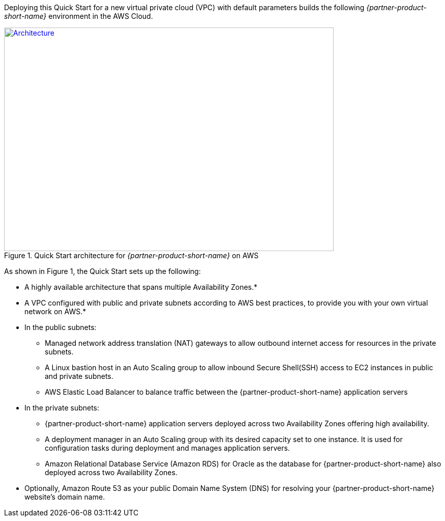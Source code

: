 Deploying this Quick Start for a new virtual private cloud (VPC) with
default parameters builds the following _{partner-product-short-name}_ environment in the AWS Cloud.

// Replace this example diagram with your own. Send us your source PowerPoint file. Be sure to follow our guidelines here : http://(we should include these points on our contributors giude)
[#architecture1]
.Quick Start architecture for _{partner-product-short-name}_ on AWS
[link=images/architecture_diagram.png]
image::../images/architecture_diagram.png[Architecture,width=648,height=439]

As shown in Figure 1, the Quick Start sets up the following:

* A highly available architecture that spans multiple Availability Zones.*
* A VPC configured with public and private subnets according to AWS best practices, to provide you with your own virtual network on AWS.*
* In the public subnets:
 ** Managed network address translation (NAT) gateways to allow outbound internet access for resources in the private subnets.
 ** A Linux bastion host in an Auto Scaling group to allow inbound Secure Shell(SSH) access to EC2 instances in public and private subnets.
 ** AWS Elastic Load Balancer to balance traffic between the {partner-product-short-name} application servers


* In the private subnets:
// Add bullet points for any additional components that are included in the deployment. Make sure that the additional components are also represented in the architecture diagram.
 ** {partner-product-short-name} application servers deployed across two Availability Zones offering high availability.
 ** A deployment manager in an Auto Scaling group with its desired capacity set to one instance. It is used for configuration tasks during deployment and manages application servers.
 ** Amazon Relational Database Service (Amazon RDS) for Oracle as the database for {partner-product-short-name} also deployed across two Availability Zones.

* Optionally, Amazon Route 53 as your public Domain Name System (DNS) for resolving your {partner-product-short-name} website’s domain name.

